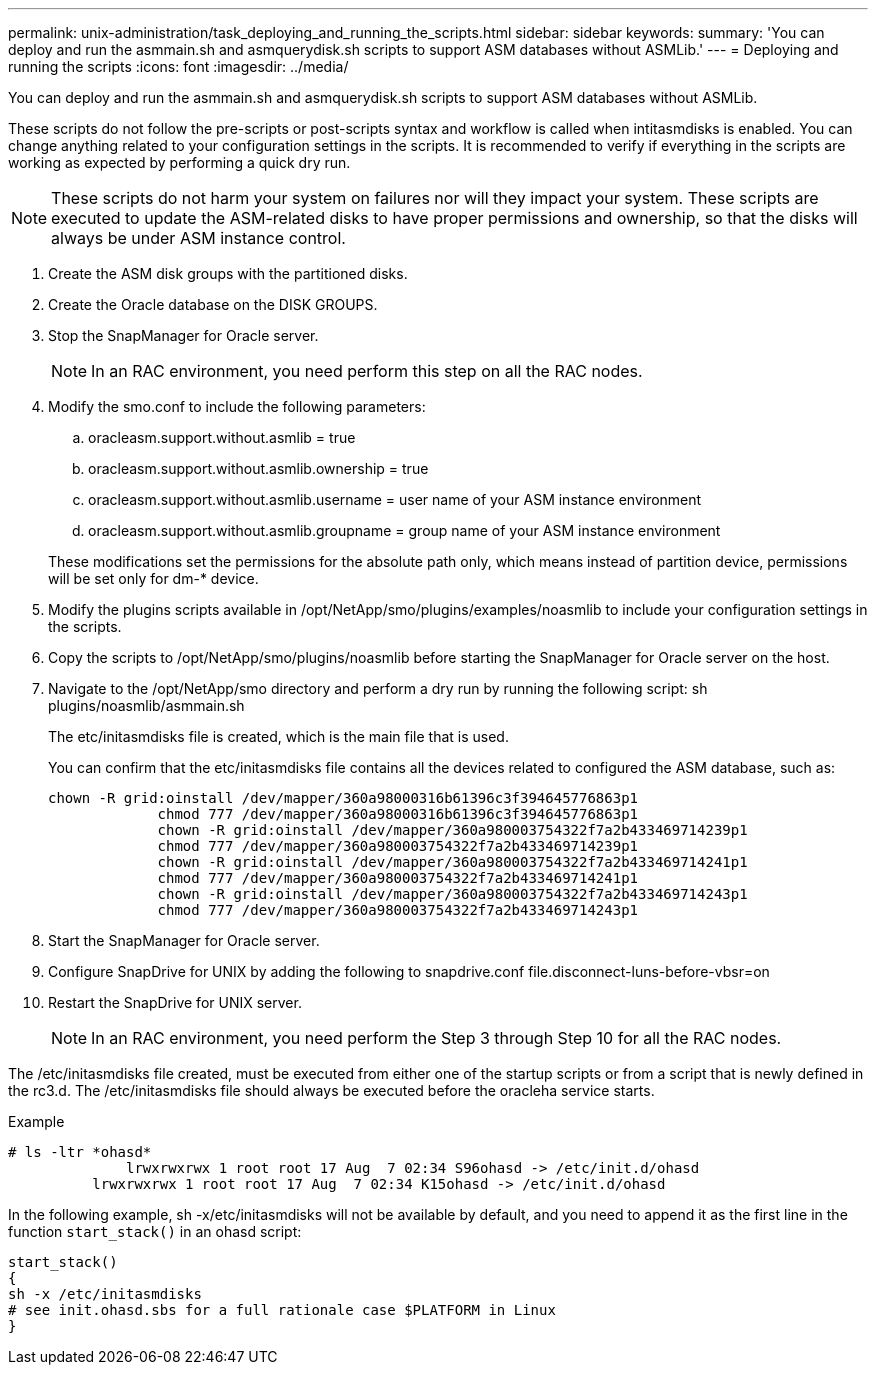 ---
permalink: unix-administration/task_deploying_and_running_the_scripts.html
sidebar: sidebar
keywords: 
summary: 'You can deploy and run the asmmain.sh and asmquerydisk.sh scripts to support ASM databases without ASMLib.'
---
= Deploying and running the scripts
:icons: font
:imagesdir: ../media/

[.lead]
You can deploy and run the asmmain.sh and asmquerydisk.sh scripts to support ASM databases without ASMLib.

These scripts do not follow the pre-scripts or post-scripts syntax and workflow is called when intitasmdisks is enabled. You can change anything related to your configuration settings in the scripts. It is recommended to verify if everything in the scripts are working as expected by performing a quick dry run.

NOTE: These scripts do not harm your system on failures nor will they impact your system. These scripts are executed to update the ASM-related disks to have proper permissions and ownership, so that the disks will always be under ASM instance control.

. Create the ASM disk groups with the partitioned disks.
. Create the Oracle database on the DISK GROUPS.
. Stop the SnapManager for Oracle server.
+
NOTE: In an RAC environment, you need perform this step on all the RAC nodes.

. Modify the smo.conf to include the following parameters:
 .. oracleasm.support.without.asmlib = true
 .. oracleasm.support.without.asmlib.ownership = true
 .. oracleasm.support.without.asmlib.username = user name of your ASM instance environment
 .. oracleasm.support.without.asmlib.groupname = group name of your ASM instance environment

+
These modifications set the permissions for the absolute path only, which means instead of partition device, permissions will be set only for dm-* device.
. Modify the plugins scripts available in /opt/NetApp/smo/plugins/examples/noasmlib to include your configuration settings in the scripts.
. Copy the scripts to /opt/NetApp/smo/plugins/noasmlib before starting the SnapManager for Oracle server on the host.
. Navigate to the /opt/NetApp/smo directory and perform a dry run by running the following script: sh plugins/noasmlib/asmmain.sh
+
The etc/initasmdisks file is created, which is the main file that is used.
+
You can confirm that the etc/initasmdisks file contains all the devices related to configured the ASM database, such as:
+
----
chown -R grid:oinstall /dev/mapper/360a98000316b61396c3f394645776863p1
	     chmod 777 /dev/mapper/360a98000316b61396c3f394645776863p1
	     chown -R grid:oinstall /dev/mapper/360a980003754322f7a2b433469714239p1
	     chmod 777 /dev/mapper/360a980003754322f7a2b433469714239p1
	     chown -R grid:oinstall /dev/mapper/360a980003754322f7a2b433469714241p1
	     chmod 777 /dev/mapper/360a980003754322f7a2b433469714241p1
	     chown -R grid:oinstall /dev/mapper/360a980003754322f7a2b433469714243p1
	     chmod 777 /dev/mapper/360a980003754322f7a2b433469714243p1
----

. Start the SnapManager for Oracle server.
. Configure SnapDrive for UNIX by adding the following to snapdrive.conf file.disconnect-luns-before-vbsr=on
. Restart the SnapDrive for UNIX server.
+
NOTE: In an RAC environment, you need perform the Step 3 through Step 10 for all the RAC nodes.

The /etc/initasmdisks file created, must be executed from either one of the startup scripts or from a script that is newly defined in the rc3.d. The /etc/initasmdisks file should always be executed before the oracleha service starts.

Example

----
# ls -ltr *ohasd*
	      lrwxrwxrwx 1 root root 17 Aug  7 02:34 S96ohasd -> /etc/init.d/ohasd
    	  lrwxrwxrwx 1 root root 17 Aug  7 02:34 K15ohasd -> /etc/init.d/ohasd
----

In the following example, sh -x/etc/initasmdisks will not be available by default, and you need to append it as the first line in the function `start_stack()` in an ohasd script:

----
start_stack()
{
sh -x /etc/initasmdisks
# see init.ohasd.sbs for a full rationale case $PLATFORM in Linux
}
----
